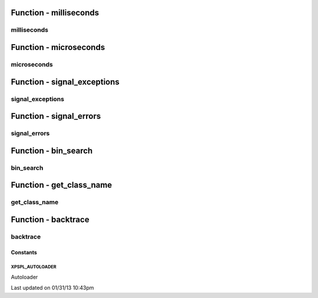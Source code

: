 .. utils.php generated using docpx on 01/31/13 10:43pm


Function - milliseconds
***********************

milliseconds
============

.. function:: milliseconds()


    Returns the current time since epox in milliseconds.

    :rtype: integer 



Function - microseconds
***********************

microseconds
============

.. function:: microseconds()


    Returns the current time since epox in microseonds.

    :rtype: integer 



Function - signal_exceptions
****************************

signal_exceptions
=================

.. function:: signal_exceptions($exception)


    Transforms PHP exceptions into a signal.
    
    The signal fired is \XPSPL\processor\Signal::GLOBAL_EXCEPTION

    :param object: \Exception

    :rtype: void 



Function - signal_errors
************************

signal_errors
=============

.. function:: signal_errors($errno, $errstr, $errfile, $errline)


    Transforms PHP errors into a signal.
    
    The signal fired is \XPSPL\processor\Signal::GLOBAL_ERROR

    :param int: 
    :param string: 
    :param string: 
    :param int: 

    :rtype: void 



Function - bin_search
*********************

bin_search
==========

.. function:: bin_search($needle, $haystack, [$compare = false])


    Performs a binary search for the given node returning the index.
    
    Logic:
    
    0 - Match
    > 0 - Move backwards
    < 0 - Move forwards

    :param mixed: Needle
    :param array: Hackstack
    :param closure: Comparison function

    :rtype: null|integer index, null locate failure



Function - get_class_name
*************************

get_class_name
==============

.. function:: get_class_name([$object = false])


    Returns the name of a class using get_class with the namespaces stripped.
    This will not work inside a class scope as get_class() a workaround for
    that is using get_class_name(get_class());

    :param object|string: Object or Class Name to retrieve name

    :rtype: string Name of class with namespaces stripped



Function - backtrace
********************

backtrace
=========

.. function:: backtrace([$args = false])


    Wrapper for backtrace with/without args.

    :rtype: array 



Constants
---------

XPSPL_AUTOLOADER
++++++++++++++++
Autoloader


Last updated on 01/31/13 10:43pm